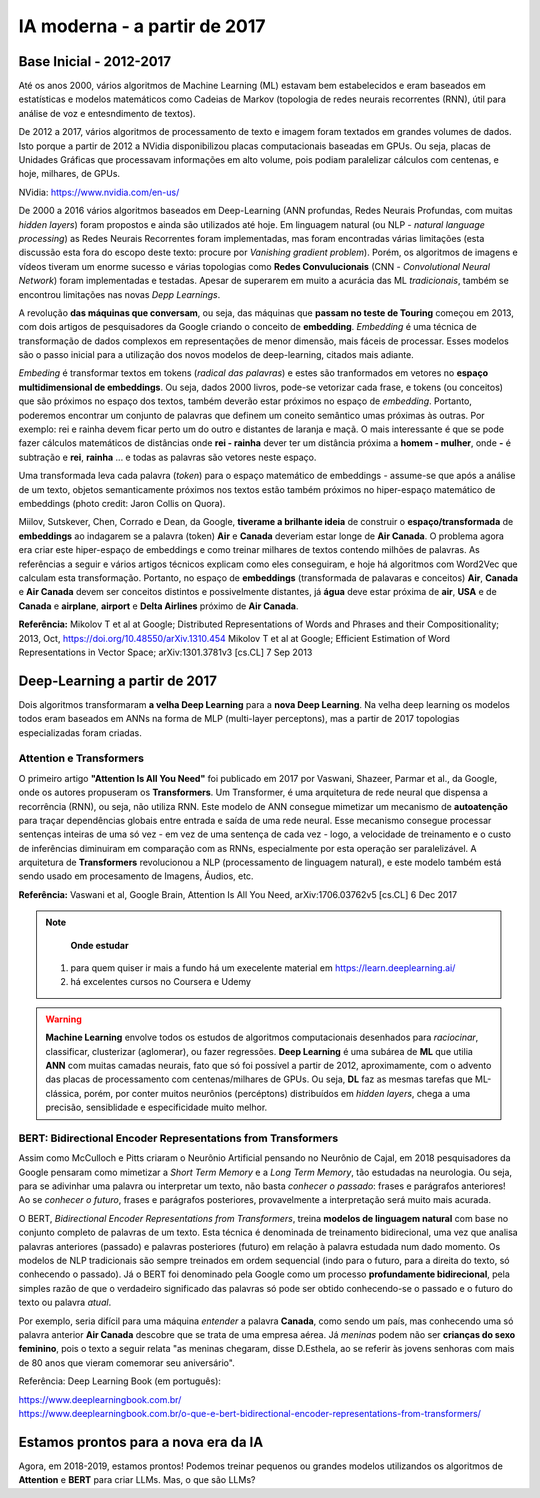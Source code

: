 IA moderna - a partir de 2017
++++++++++++++++++++++++++++++

Base Inicial - 2012-2017
------------------------------

Até os anos 2000, vários algoritmos de Machine Learning (ML) estavam bem estabelecidos e eram baseados em estatísticas e modelos matemáticos como Cadeias de Markov (topologia de redes neurais recorrentes (RNN), útil para análise de voz e entesndimento de textos). 

De 2012 a 2017, vários algoritmos de processamento de texto e imagem foram textados em grandes volumes de dados. Isto porque a partir de 2012 a NVidia disponibilizou placas computacionais baseadas em GPUs. Ou seja, placas de Unidades Gráficas que processavam informações em alto volume, pois podiam paralelizar cálculos com centenas, e hoje, milhares, de GPUs.

NVidia: https://www.nvidia.com/en-us/

De 2000 a 2016 vários algoritmos baseados em Deep-Learning (ANN profundas, Redes Neurais Profundas, com muitas *hidden layers*) foram propostos e ainda são utilizados até hoje. Em linguagem natural (ou NLP - *natural language processing*) as Redes Neurais Recorrentes foram implementadas, mas foram encontradas várias limitações (esta discussão esta fora do escopo deste texto: procure por *Vanishing gradient problem*). Porém, os algoritmos de imagens e vídeos tiveram um enorme sucesso e várias topologias como **Redes Convulucionais** (CNN - *Convolutional Neural Network*) foram implementadas e testadas. Apesar de superarem em muito a acurácia das ML *tradicionais*, também se encontrou limitações nas novas *Depp Learnings*.

A revolução **das máquinas que conversam**, ou seja, das máquinas que **passam no teste de Touring** começou em 2013, com dois artigos de pesquisadores da Google criando o conceito de **embedding**. *Embedding* é uma técnica de transformação de dados complexos em representações de menor dimensão, mais fáceis de processar. Esses modelos são o passo inicial para a utilização dos novos modelos de deep-learning, citados mais adiante. 

*Embeding* é transformar textos em tokens (`radical das palavras`) e estes são tranformados em vetores no **espaço multidimensional de embeddings**. Ou seja, dados 2000 livros, pode-se vetorizar cada frase, e tokens (ou conceitos) que são próximos no espaço dos textos, também deverão estar próximos no espaço de *embedding*. Portanto, poderemos encontrar um conjunto de palavras que definem um coneito semântico umas próximas às outras. Por exemplo: rei e rainha devem ficar perto um do outro e distantes de laranja e maçã. O mais interessante é que se pode fazer cálculos matemáticos de distâncias onde **rei - rainha** dever ter um distância próxima a **homem - mulher**, onde **-** é subtração e **rei**, **rainha** ... e todas as palavras são vetores neste espaço.

.. image:: ../images/embeddings.png
  :align: center
  :width: 50%
  :alt: embeddings


Uma transformada leva cada palavra (*token*) para o espaço matemático de embeddings - assume-se que após a análise de um texto, objetos semanticamente próximos nos textos estão também próximos no hiper-espaço matemático de embeddings (photo credit: Jaron Collis on Quora).


Miilov, Sutskever, Chen, Corrado e Dean, da Google, **tiverame a brilhante ideia** de construir o **espaço/transformada** de **embeddings** ao indagarem se a palavra (token) **Air** e **Canada** deveriam estar longe de **Air Canada**. O problema agora era criar este hiper-espaço de embeddings e como treinar milhares de textos contendo milhões de palavras. As referências a seguir e vários artigos técnicos explicam como eles conseguiram, e hoje há algoritmos com Word2Vec que calculam esta transformação. Portanto, no espaço de **embeddings** (transformada de palavaras e conceitos) **Air**, **Canada** e **Air Canada** devem ser conceitos distintos e possivelmente distantes, já **água** deve estar próxima de **air**, **USA** e de **Canada** e **airplane**, **airport** e **Delta Airlines** próximo de **Air Canada**.


**Referência:**
Mikolov T et al at Google; Distributed Representations of Words and Phrases and their Compositionality; 2013, Oct, https://doi.org/10.48550/arXiv.1310.454
Mikolov T et al at Google; Efficient Estimation of Word Representations in Vector Space; arXiv:1301.3781v3 [cs.CL] 7 Sep 2013


Deep-Learning a partir de 2017
---------------------------------

Dois algoritmos transformaram **a velha Deep Learning** para a **nova Deep Learning**. Na velha deep learning os modelos todos eram baseados em ANNs na forma de MLP (multi-layer perceptons), mas a partir de 2017 topologias especializadas foram criadas.


Attention e Transformers
==========================

O primeiro artigo **"Attention Is All You Need"** foi publicado em 2017 por Vaswani, Shazeer, Parmar et al., da Google, onde os autores propuseram os **Transformers**. Um Transformer, é uma arquitetura de rede neural que dispensa a recorrência (RNN), ou seja, não utiliza RNN. Este modelo de ANN consegue mimetizar um mecanismo de **autoatenção** para traçar dependências globais entre entrada e saída de uma rede neural. Esse mecanismo consegue processar sentenças inteiras de uma só vez - em vez de uma sentença de cada vez - logo, a velocidade de treinamento e o custo de inferências diminuiram em comparação com as RNNs, especialmente por esta operação ser paralelizável. A arquitetura de **Transformers** revolucionou a NLP (processamento de linguagem natural), e este modelo também está sendo usado em procesamento de Imagens, Áudios, etc.

**Referência:**
Vaswani et al, Google Brain, Attention Is All You Need, arXiv:1706.03762v5 [cs.CL] 6 Dec 2017


.. note::
   **Onde estudar** 
  1. para quem quiser ir mais a fundo há um execelente material em https://learn.deeplearning.ai/
  2. há excelentes cursos no Coursera e Udemy

.. warning::
   **Machine Learning** envolve todos os estudos de algoritmos computacionais desenhados para  *raciocinar*, classificar, clusterizar (aglomerar), ou fazer regressões. **Deep Learning** é uma subárea de **ML** que utilia **ANN** com muitas camadas neurais, fato que só foi possível a partir de 2012, aproximamente, com o advento das placas de processamento com centenas/milhares de GPUs. Ou seja, **DL** faz as mesmas tarefas que ML-clássica, porém, por conter muitos neurônios (percéptons) distribuídos em *hidden layers*, chega a uma precisão, sensiblidade e especificidade muito melhor.


BERT: Bidirectional Encoder Representations from Transformers
===============================================================

Assim como McCulloch e Pitts criaram o Neurônio Artificial pensando no Neurônio de Cajal, em 2018 pesquisadores da Google pensaram como mimetizar a *Short Term Memory* e a *Long Term Memory*, tão estudadas na neurologia. Ou seja, para se adivinhar uma palavra ou interpretar um texto, não basta `conhecer o passado`: frases e parágrafos anteriores! Ao se `conhecer o futuro`, frases e parágrafos posteriores, provavelmente a interpretação será muito mais acurada.


O BERT, *Bidirectional Encoder Representations from Transformers*, treina **modelos de linguagem natural** com base no conjunto completo de palavras de um texto. Esta técnica é denominada de treinamento bidirecional, uma vez que analisa palavras anteriores (passado) e palavras posteriores (futuro) em relação à palavra estudada num dado momento. Os modelos de NLP tradicionais são sempre treinados em ordem sequencial (indo para o futuro, para a direita do texto, só conhecendo o passado). Já o BERT foi denominado pela Google como um processo **profundamente bidirecional**, pela simples razão de que o verdadeiro significado das palavras só pode ser obtido conhecendo-se o passado e o futuro do texto ou palavra `atual`.

Por exemplo, seria difícil para uma máquina `entender` a palavra **Canada**, como sendo um país, mas conhecendo uma só palavra anterior **Air Canada** descobre que se trata de uma empresa aérea. Já `meninas` podem não ser **crianças do sexo feminino**, pois o texto a seguir relata "as meninas chegaram, disse D.Esthela, ao se referir às jovens senhoras com mais de 80 anos que vieram comemorar seu aniversário".


Referência: Deep Learning Book (em português): 

| https://www.deeplearningbook.com.br/
| https://www.deeplearningbook.com.br/o-que-e-bert-bidirectional-encoder-representations-from-transformers/


Estamos prontos para a nova era da IA
----------------------------------------

Agora, em 2018-2019, estamos prontos! Podemos treinar pequenos ou grandes modelos utilizandos os algoritmos de **Attention** e **BERT** para criar LLMs. Mas, o que são LLMs?

